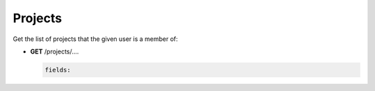 *********************
Projects
*********************

Get the list of projects that the given user is a member of:


* .. container:: toggle

    .. container:: header

        **GET**  /projects/....

    .. code-block:: javascript

       fields:  
       


